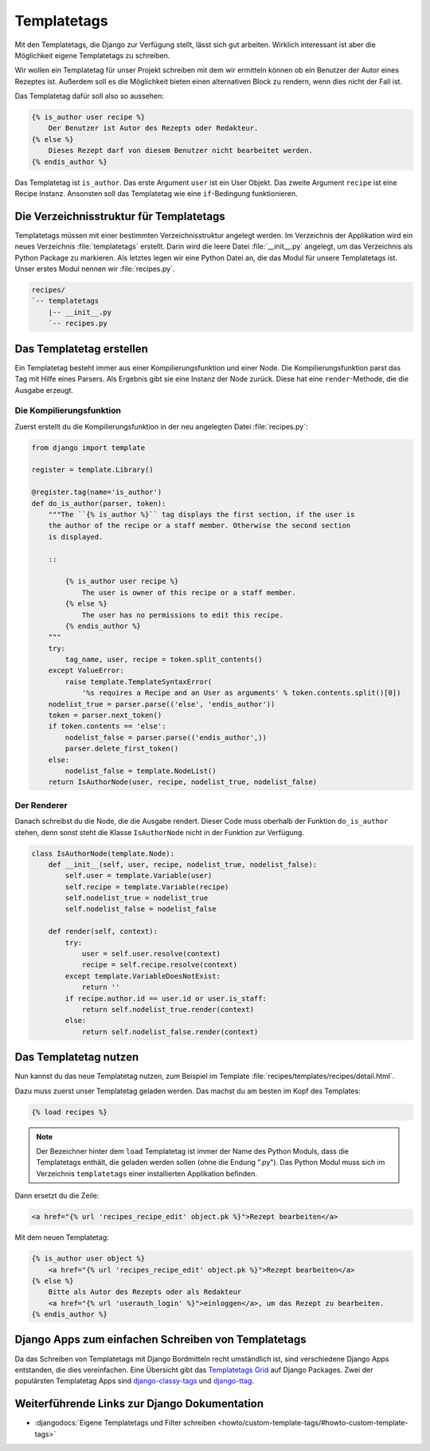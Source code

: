 ..  _templatetags:

Templatetags
************

Mit den Templatetags, die Django zur Verfügung stellt, lässt sich gut
arbeiten. Wirklich interessant ist aber die Möglichkeit eigene Templatetags zu
schreiben.

Wir wollen ein Templatetag für unser Projekt schreiben mit dem wir ermitteln
können ob ein Benutzer der Autor eines Rezeptes ist. Außerdem soll es die
Möglichkeit bieten einen alternativen Block zu rendern, wenn dies nicht der
Fall ist.

Das Templatetag dafür soll also so aussehen:

..  code-block:: html+django

    {% is_author user recipe %}
        Der Benutzer ist Autor des Rezepts oder Redakteur.
    {% else %}
        Dieses Rezept darf von diesem Benutzer nicht bearbeitet werden.
    {% endis_author %}

Das Templatetag ist ``is_author``. Das erste Argument ``user`` ist ein User
Objekt. Das zweite Argument ``recipe`` ist eine Recipe Instanz. Ansonsten soll
das Templatetag wie eine ``if``-Bedingung funktionieren.

Die Verzeichnisstruktur für Templatetags
========================================

Templatetags müssen mit einer bestimmten Verzeichnisstruktur angelegt werden.
Im Verzeichnis der Applikation wird ein neues Verzeichnis :file:`templatetags`
erstellt. Darin wird die leere Datei :file:`__init__.py` angelegt, um das
Verzeichnis als Python Package zu markieren. Als letztes legen wir eine Python
Datei an, die das Modul für unsere Templatetags ist. Unser erstes Modul nennen
wir :file:`recipes.py`.

..  code-block:: bash

    recipes/
    `-- templatetags
        |-- __init__.py
        `-- recipes.py

Das Templatetag erstellen
=========================

Ein Templatetag besteht immer aus einer Kompilierungsfunktion und einer Node.
Die Kompilierungsfunktion parst das Tag mit Hilfe eines Parsers. Als Ergebnis
gibt sie eine Instanz der Node zurück. Diese hat eine ``render``-Methode, die
die Ausgabe erzeugt.

Die Kompilierungsfunktion
-------------------------

Zuerst erstellt du die Kompilierungsfunktion in der neu angelegten Datei
:file:`recipes.py`:

..  code-block:: python

    from django import template

    register = template.Library()

    @register.tag(name='is_author')
    def do_is_author(parser, token):
        """The ``{% is_author %}`` tag displays the first section, if the user is
        the author of the recipe or a staff member. Otherwise the second section
        is displayed.

        ::

            {% is_author user recipe %}
                The user is owner of this recipe or a staff member.
            {% else %}
                The user has no permissions to edit this recipe.
            {% endis_author %}
        """
        try:
            tag_name, user, recipe = token.split_contents()
        except ValueError:
            raise template.TemplateSyntaxError(
                '%s requires a Recipe and an User as arguments' % token.contents.split()[0])
        nodelist_true = parser.parse(('else', 'endis_author'))
        token = parser.next_token()
        if token.contents == 'else':
            nodelist_false = parser.parse(('endis_author',))
            parser.delete_first_token()
        else:
            nodelist_false = template.NodeList()
        return IsAuthorNode(user, recipe, nodelist_true, nodelist_false)

Der Renderer
------------

Danach schreibst du die Node, die die Ausgabe rendert. Dieser Code muss
oberhalb der Funktion ``do_is_author`` stehen, denn sonst steht die Klasse
``IsAuthorNode`` nicht in der Funktion zur Verfügung.

..  code-block:: python

    class IsAuthorNode(template.Node):
        def __init__(self, user, recipe, nodelist_true, nodelist_false):
            self.user = template.Variable(user)
            self.recipe = template.Variable(recipe)
            self.nodelist_true = nodelist_true
            self.nodelist_false = nodelist_false

        def render(self, context):
            try:
                user = self.user.resolve(context)
                recipe = self.recipe.resolve(context)
            except template.VariableDoesNotExist:
                return ''
            if recipe.author.id == user.id or user.is_staff:
                return self.nodelist_true.render(context)
            else:
                return self.nodelist_false.render(context)

Das Templatetag nutzen
======================

Nun kannst du das neue Templatetag nutzen, zum Beispiel im Template
:file:`recipes/templates/recipes/detail.html`.

Dazu muss zuerst unser Templatetag geladen werden. Das machst du am besten im
Kopf des Templates:

..  code-block:: html+django

    {% load recipes %}

..  note::

    Der Bezeichner hinter dem ``load`` Templatetag ist immer der Name des Python
    Moduls, dass die Templatetags enthält, die geladen werden sollen (ohne die
    Endung ".py"). Das Python Modul muss sich im Verzeichnis ``templatetags``
    einer installierten Applikation befinden.

Dann ersetzt du die Zeile:

..  code-block:: html+django

    <a href="{% url 'recipes_recipe_edit' object.pk %}">Rezept bearbeiten</a>

Mit dem neuen Templatetag:

..  code-block:: html+django

    {% is_author user object %}
        <a href="{% url 'recipes_recipe_edit' object.pk %}">Rezept bearbeiten</a>
    {% else %}
        Bitte als Autor des Rezepts oder als Redakteur
        <a href="{% url 'userauth_login' %}">einloggen</a>, um das Rezept zu bearbeiten.
    {% endis_author %}

Django Apps zum einfachen Schreiben von Templatetags
====================================================

Da das Schreiben von Templatetags mit Django Bordmitteln recht umständlich ist,
sind verschiedene Django Apps entstanden, die dies vereinfachen. Eine Übersicht
gibt das `Templatetags Grid`_ auf Django Packages. Zwei der populärsten
Templatetag Apps sind django-classy-tags_ und django-ttag_.

.. _Templatetags Grid: http://www.djangopackages.com/grids/g/templatetags/
.. _django-classy-tags: http://pypi.python.org/pypi/django-classy-tags/
.. _django-ttag: http://pypi.python.org/pypi/django-ttag

Weiterführende Links zur Django Dokumentation
=============================================

* :djangodocs:`Eigene Templatetags und Filter schreiben <howto/custom-template-tags/#howto-custom-template-tags>`
